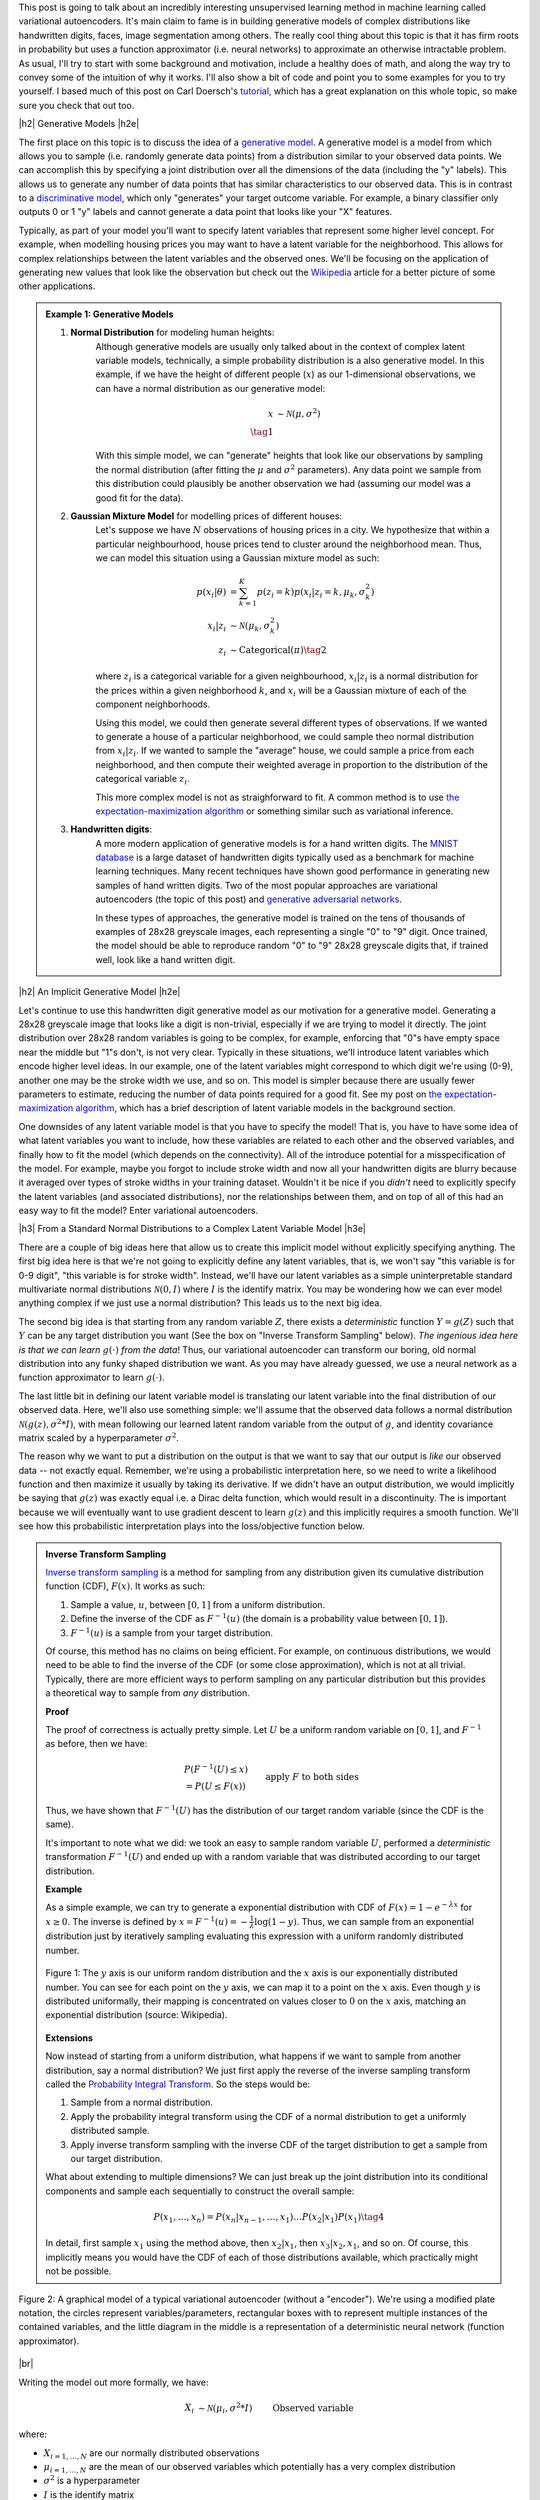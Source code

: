 .. title: Variational Autoencoders
.. slug: variational-autoencoders
.. date: 2017-04-20 10:19:36 UTC-04:00
.. tags: variational calculus, autoencoders, Kullback-Leibler, generative models, mathjax
.. category: 
.. link: 
.. description: A brief introduction into variational autoencoders.
.. type: text

.. |br| raw:: html

   <br />

.. |H2| raw:: html

   <br/><h3>

.. |H2e| raw:: html

   </h3>

.. |H3| raw:: html

   <h4>

.. |H3e| raw:: html

   </h4>

.. |center| raw:: html

   <center>

.. |centere| raw:: html

   </center>

This post is going to talk about an incredibly interesting unsupervised
learning method in machine learning called variational autoencoders.  It's main
claim to fame is in building generative models of complex distributions like
handwritten digits, faces, image segmentation among others.  The really cool
thing about this topic is that it has firm roots in probability but uses a
function approximator (i.e.  neural networks) to approximate an otherwise
intractable problem.  As usual, I'll try to start with some background and
motivation, include a healthy does of math, and along the way try to convey
some of the intuition of why it works.  I'll also show a bit of code and point
you to some examples for you to try yourself.  I based much of this post on
Carl Doersch's `tutorial <https://arxiv.org/abs/1606.05908>`__, which has a
great explanation on this whole topic, so make sure you check that out too.

.. TEASER_END

|h2| Generative Models  |h2e|

The first place on this topic is to discuss the idea of a 
`generative model <https://en.wikipedia.org/wiki/Generative_model>`__.
A generative model is a model from which allows you to sample (i.e. randomly
generate data points) from a distribution similar to your observed data
points.  We can accomplish this by specifying a joint distribution over 
all the dimensions of the data (including the "y" labels).
This allows us to generate any number of data points that has similar
characteristics to our observed data.  This is in contrast to a   
`discriminative model <https://en.wikipedia.org/wiki/Discriminative_model>`__,
which only "generates" your target outcome variable.  For example, a binary
classifier only outputs 0 or 1 "y" labels and cannot generate a data point that
looks like your "X" features.

Typically, as part of your model you'll want to specify latent variables that
represent some higher level concept.  For example, when modelling housing
prices you may want to have a latent variable for the neighborhood.  This
allows for complex relationships between the latent variables and the observed
ones.  We'll be focusing on the application of generating new values that look
like the observation but check out the 
`Wikipedia <https://en.wikipedia.org/wiki/Generative_model>`__ article for a
better picture of some other applications.

.. admonition:: Example 1: Generative Models

    1. **Normal Distribution** for modeling human heights:
        Although generative models are usually only talked about in the context
        of complex latent variable models, technically, a simple probability
        distribution is a also generative model.  In this example, if we have
        the height of different people (:math:`x`) as our 1-dimensional
        observations, we can have a normal distribution as our generative model:

        .. math::

            x &\sim \mathcal{N}(\mu, \sigma^{2}) \\
            \tag{1}
        
        With this simple model, we can "generate" heights that look like our
        observations by sampling the normal distribution (after fitting the
        :math:`\mu` and :math:`\sigma^2` parameters).  Any data point we sample
        from this distribution could plausibly be another observation we had
        (assuming our model was a good fit for the data).
        
    2. **Gaussian Mixture Model** for modelling prices of different houses:
        Let's suppose we have :math:`N` observations of housing prices in a
        city.  We hypothesize that within a particular neighbourhood, house
        prices tend to cluster around the neighborhood mean.  Thus, we can
        model this situation using a Gaussian mixture model as such:
        
        .. math::

            p(x_i|\theta) &=  \sum_{k=1}^K p(z_i=k) p(x_i| z_i=k, \mu_k, \sigma_k^2)  \\
            x_i| z_i &\sim \mathcal{N}(\mu_k, \sigma_k^2) \\
            z_i &\sim \text{Categorical}(\pi) \tag{2}
        
        where :math:`z_i` is a categorical variable for a given neighbourhood,
        :math:`x_i|z_i` is a normal distribution for the prices within a given
        neighborhood :math:`k`, and :math:`x_i` will be a Gaussian mixture of
        each of the component neighborhoods.

        Using this model, we could then generate several different types of 
        observations.  If we wanted to generate a house of a particular
        neighborhood, we could sample theo normal distribution from
        :math:`x_i|z_i`.  If we wanted to sample the "average" house, we could
        sample a price from each neighborhood, and then compute their weighted
        average in proportion to the distribution of the categorical variable
        :math:`z_i`.  
        
        This more complex model is not as straighforward to fit.  A common
        method is to use
        `the expectation-maximization algorithm <link://slug/the-expectation-maximization-algorithm>`__ or something similar such as variational inference.
        
    3. **Handwritten digits**:
        A more modern application of generative models is for a hand written
        digits.  The `MNIST database
        <https://en.wikipedia.org/wiki/MNIST_database>`__ is a large dataset of
        handwritten digits typically used as a benchmark for machine learning
        techniques.  Many recent techniques have shown good performance in
        generating new samples of hand written digits.  Two of the most popular
        approaches are variational autoencoders (the topic of this post) and
        `generative adversarial networks
        <https://en.wikipedia.org/wiki/Generative_adversarial_networks>`__.

        In these types of approaches, the generative model is trained on the
        tens of thousands of examples of 28x28 greyscale images, each
        representing a single "0" to "9" digit.  Once trained, the model should
        be able to reproduce random "0" to "9" 28x28 greyscale digits that, if
        trained well, look like a hand written digit.
        

|h2| An Implicit Generative Model |h2e|

Let's continue to use this handwritten digit generative model as our motivation
for a generative model.  Generating a 28x28 greyscale image that looks like a digit
is non-trivial, especially if we are trying to model it directly.  The joint
distribution over 28x28 random variables is going to be complex, for example,
enforcing that "0"s have empty space near the middle but "1"s don't, is not
very clear.  Typically in these situations, we'll introduce latent variables
which encode higher level ideas.  In our example, one of the latent variables
might correspond to which digit we're using (0-9), another one may be the
stroke width we use, and so on.  This model is simpler because there are
usually fewer parameters to estimate, reducing the number of data points
required for a good fit.  See my post on 
`the expectation-maximization algorithm <link://slug/the-expectation-maximization-algorithm>`__,
which has a brief description of latent variable models in the background section.

One downsides of any latent variable model is that you have to specify the 
model! That is, you have to have some idea of what latent variables you want
to include, how these variables are related to each other and the observed variables,
and finally how to fit the model (which depends on the connectivity).
All of the introduce potential for a misspecification of the model.  For
example, maybe you forgot to include stroke width and now all your handwritten
digits are blurry because it averaged over types of stroke widths in your
training dataset.  Wouldn't it be nice if you *didn't* need to explicitly
specify the latent variables (and associated distributions), nor the
relationships between them, and on top of all of this had an easy way to fit
the model?  Enter variational autoencoders.

|h3| From a Standard Normal Distributions to a Complex Latent Variable Model |h3e|

There are a couple of big ideas here that allow us to create this implicit model
without explicitly specifying anything.
The first big idea here is that we're not going to explicitly define any
latent variables, that is, we won't say "this variable is for 0-9 digit", 
"this variable is for stroke width".  Instead, we'll have our latent variables
as a simple uninterpretable standard multivariate normal distributions 
:math:`\mathcal{N}(0, I)` where :math:`I` is the identify matrix.  You may
be wondering how we can ever model anything complex if we just use a normal
distribution?  This leads us to the next big idea.

The second big idea is that starting from any random variable :math:`Z`, there
exists a *deterministic* function :math:`Y=g(Z)` such that :math:`Y` can be any
target distribution you want (See the box on "Inverse Transform Sampling"
below).  *The ingenious idea here is that we can learn* :math:`g(\cdot)` *from
the data*!  Thus, our variational autoencoder can transform our boring, old
normal distribution into any funky shaped distribution we want. 
As you may have already guessed, we use a neural network as a function
approximator to learn :math:`g(\cdot)`.

The last little bit in defining our latent variable model is translating our
latent variable into the final distribution of our observed data.  Here,
we'll also use something simple: we'll assume that the observed data
follows a normal distribution :math:`\mathcal{N}(g(z), \sigma^2 * I)`, with
mean following our learned latent random variable from the output of :math:`g`,
and identity covariance matrix scaled by a hyperparameter :math:`\sigma^2`.

The reason why we want to put a distribution on the output is that we want
to say that our output is *like* our observed data -- not exactly equal.
Remember, we're using a probabilistic interpretation here, so we need to write
a likelihood function and then maximize it usually by taking its derivative.
If we didn't have an output distribution, we would implicitly be saying that
:math:`g(z)` was exactly equal i.e. a Dirac delta function, which would result
in a discontinuity.  The is important because we will eventually want to use
gradient descent to learn :math:`g(z)` and this implicitly requires a smooth
function.  We'll see how this probabilistic interpretation plays into the
loss/objective function below.

.. admonition:: Inverse Transform Sampling

    `Inverse transform sampling <https://en.wikipedia.org/wiki/Inverse_transform_sampling>`__
    is a method for sampling from any distribution given its cumulative
    distribution function (CDF), :math:`F(x)`.  It works as such:

    1. Sample a value, :math:`u`, between :math:`[0,1]` from a uniform
       distribution.
    2. Define the inverse of the CDF as :math:`F^{-1}(u)` (the domain is a 
       probability value between :math:`[0,1]`).
    3. :math:`F^{-1}(u)` is a sample from your target distribution.

    Of course, this method has no claims on being efficient.  For example,
    on continuous distributions, we would need to be able to find the inverse
    of the CDF (or some close approximation), which is not at all trivial.
    Typically, there are more efficient ways to perform sampling on any
    particular distribution but this provides a theoretical way to
    sample from *any* distribution.

    **Proof** 

    The proof of correctness is actually pretty simple.  Let :math:`U`
    be a uniform random variable on :math:`[0,1]`, and :math:`F^{-1}`
    as before, then we have:

    .. math::

        &P(F^{-1}(U) \leq x) \\
        &= P(U \leq F(x)) && \text{apply } F \text{ to both sides} \\
        &= F(x)  && \text{because } P(U\leq y) = y \\
        \tag{3}

    Thus, we have shown that :math:`F^{-1}(U)` has the distribution
    of our target random variable (since the CDF is the same).  
    
    It's important to note what we did: we took an easy to sample random
    variable :math:`U`, performed a *deterministic* transformation
    :math:`F^{-1}(U)` and ended up with a random variable that was distributed
    according to our target distribution.

    **Example** 

    As a simple example, we can try to generate a exponential distribution
    with CDF of :math:`F(x) = 1 - e^{-\lambda x}` for :math:`x \geq 0`.
    The inverse is defined by :math:`x = F^{-1}(u) = -\frac{1}{\lambda}\log(1-y)`.
    Thus, we can sample from an exponential distribution just by iteratively
    sampling evaluating this expression with a uniform randomly distributed
    number.

    .. figure:: /images/Inverse_transformation_method_for_exponential_distribution.jpg
      :height: 300px
      :alt: Visualization of mapping between a uniform distribution and an exponential one (source: Wikipedia)
      :align: center
    
      Figure 1: The :math:`y` axis is our uniform random distribution and the :math:`x` axis is our exponentially distributed number.  You can see for each point on the :math:`y` axis, we can map it to a point on the :math:`x` axis.  Even though :math:`y` is distributed uniformally, their mapping is concentrated on values closer to :math:`0` on the :math:`x` axis, matching an exponential distribution (source: Wikipedia).

    **Extensions** 

    Now instead of starting from a uniform distribution, what happens if we
    want to sample from another distribution, say a normal distribution? 
    We just first apply the reverse of the inverse sampling transform
    called the 
    `Probability Integral Transform <https://en.wikipedia.org/wiki/Probability_integral_transform>`__.
    So the steps would be:

    1. Sample from a normal distribution.
    2. Apply the probability integral transform using the CDF of a normal
       distribution to get a uniformly distributed sample.
    3. Apply inverse transform sampling with the inverse CDF of the target
       distribution to get a sample from our target distribution.

    What about extending to multiple dimensions?  We can just break up the
    joint distribution into its conditional components and sample each
    sequentially to construct the overall sample:

    .. math::

        P(x_1,\ldots, x_n) = P(x_n|x_{n-1}, \ldots,x_1)\ldots P(x_2|x_1)P(x_1) \tag{4}

    In detail, first sample :math:`x_1` using the method above, then :math:`x_2|x_1`,
    then :math:`x_3|x_2,x_1`, and so on.  Of course, this implicitly means you
    would have the CDF of each of those distributions available, which
    practically might not be possible.




.. figure:: /images/variational_autoencoder-decoder.png
  :height: 450px
  :alt: Variational Autoencoder Graphical Model
  :align: center

  Figure 2: A graphical model of a typical variational autoencoder (without a "encoder"). We're using a modified plate notation, the circles represent variables/parameters, rectangular boxes with to represent multiple instances of the contained variables, and the little diagram in the middle is a representation of a deterministic neural network (function approximator).

|br|

Writing the model out more formally, we have:

.. math::

    X_i &\sim \mathcal{N}(\mu_i, \sigma^2 * I) &&& \text{Observed variable} \\
    \mu_i &\sim g(Z_{1,\ldots,K}; \theta) &&& \text{Implicit latent variable}\\
    Z_k &\sim \mathcal{N}(0, I)

where:

* :math:`X_{i=1,\ldots,N}` are our normally distributed observations
* :math:`\mu_{i=1,\ldots,N}` are the mean of our observed variables which potentially has a very complex distribution
* :math:`\sigma^2` is a hyperparameter
* :math:`I` is the identify matrix
* :math:`g(Z_{1,\ldots,K}; \theta)` is a deterministic function with parameters to be learned :math:`\theta` (e.g. weights of a neural network)
* :math:`Z_{i=1,\ldots,K}` is a standard normally distributed random variable and our starting point for latent variables

Note: we can put another distribution on :math:`X` like a Bernoulli for binary
data parameterized by :math:`p=g(z;\theta)`.  The important part is we're able to
maximize the likelihood over the :math:`\theta` parameters.  Implicitly, we
will want our output variable to be continuous in :math:`\theta` so we can
perform gradient descent.

|h3| A hard fit |h3e|

Given the model above, we have all we need to fit the model: observations from
:math:`X`, well defined parameters for the latent variables, and a function
approximator :math:`g(\cdot)`, the only thing we need to find is :math:`\theta`.
This is a classic optimization problem where we could use an MLE (or MAP)
estimate.  Let's see how this works out.

First, we need to define the probability of seeing a single example :math:`x`:

.. math::

    P(X=x) &= \int p(X=x,Z=z) dz \\
           &= \int p(X=x|z;\theta)p(z) dz \\
    &= \int p_{\mathcal{N}}(x|g(z;\theta);\sigma^2*I)
            p_{\mathcal{N}}(z|0;I) dz \\
    &\approx \frac{1}{M} \sum_{m=1}^M p_{\mathcal{N}}(x|g(z_m;\theta);\sigma^2*I)
    &&& \text{where } z_m \sim N(0,I) \\
    \tag{5}

The probability of a single sample is just the joint probability of our given
model marginalizing (i.e. integrating) out :math:`Z`.  Since we don't have a 
analytical form of the density, we approximate the integral by averaging over
:math:`M` samples from :math:`Z\sim N(0, I)`.

Putting together the log-likelihood by logging the density and summing over all
of our :math:`N` observations:

.. math::

    P(X) = \frac{1}{M} \sum_{i=1}^N 
           \log(\sum_{m=1}^M p_{\mathcal{N}}(x_i|g(z_m;\theta);\sigma^2*I)) \tag{6}

Two problems here. First, the :math:`\log` can't be pushed inside the
summation, which actually isn't much a problem because we're not trying to
derive an analytical expression here, so long as we can use gradient descent
to learn :math:`\theta`, we're good.  In this case, we can easily take derivatives
since our density is normally distributed.

The other big problem, that is not easily seen through the notation, is that
:math:`z_m` is actually a :math:`K`-dimensional vector.  In order to approximate
the integral properly, we would have to sample over a *huge* number of
:math:`z` values!  This basically plays into the 
`curse of dimensionality <https://en.wikipedia.org/wiki/Curse_of_dimensionality>`__
whereby each additional dimension of :math:`z` exponentially increases the 
number of samples you need to properly approximate the volume of the space.
For small :math:`K` this might be feasible but any reasonable value will
intractable.




|h2| Variational Autoencoders |h2e|

- Variational autoencoders approximate the generative process
- Solidly based in probability
- Nothing to do with traditional auto-encoders

 

|h2| Deriving the Variational Autoencoder  |h2e|

- Explain why we need posterior P(z|X): help sample more efficiently
  from z, thus we don't need to integrate across it every time
- P(z|X) is intractable in general, introduce an approximation => variational inference
- Show the KL/var. Bayes equation
- Explain intuition of how instead of doing the full expecation E[log P(X|z)]


|h2| Further Reading |h2e|

* Previous Posts: 
  `Variational Bayes and The Mean-Field Approximation <link://slug/variational-bayes-and-the-mean-field-approximation>`__, `Variational Calculus <link://slug/the-calculus-of-variations>`__
* Wikipedia: `Variational Bayesian methods <https://en.wikipedia.org/wiki/Variational_Bayesian_methods>`__, `Generative Models <https://en.wikipedia.org/wiki/Generative_model>`__, `Autoencoders <https://en.wikipedia.org/wiki/Autoencoder>`__, `Kullback-Leibler divergence <https://en.wikipedia.org/wiki/Kullback%E2%80%93Leibler_divergence>`__, `Inverse transform sampling <https://en.wikipedia.org/wiki/Inverse_transform_sampling>`__
* "Tutorial on Variational Autoencoders", Carl Doersch, https://arxiv.org/abs/1606.05908
  
|br|
